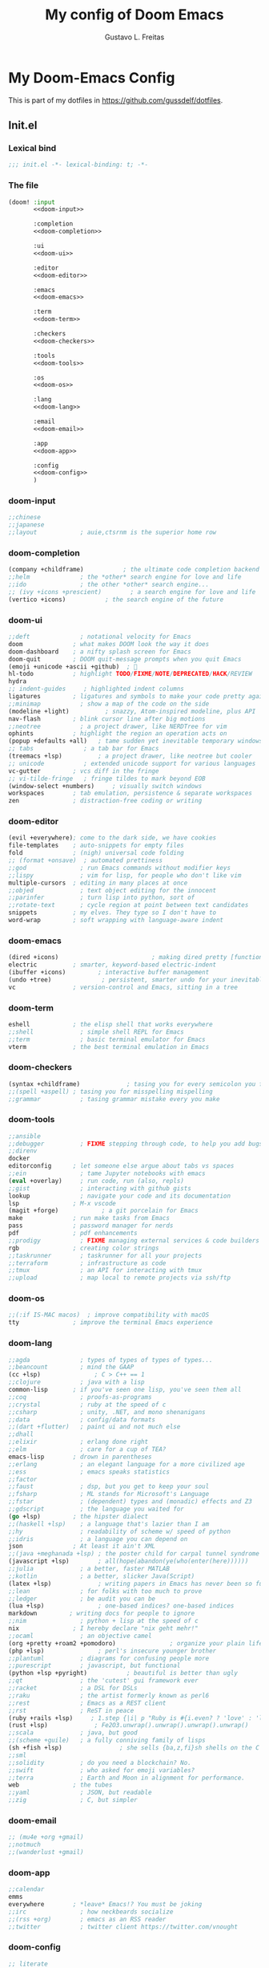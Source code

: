#+TITLE: My config of Doom Emacs
#+AUTHOR: Gustavo L. Freitas
#+DESCRIPTION: Config of Doom Emacs in org-mode
#+STARTUP: fold

* My Doom-Emacs Config
This is part of my dotfiles in https://github.com/gussdelf/dotfiles.
** Init.el
*** Lexical bind
#+srcname: lexical-bind-init-el
#+BEGIN_SRC emacs-lisp :tangle "init.el" :noweb no-export :comments no
;;; init.el -*- lexical-binding: t; -*-
#+END_SRC

*** The file
#+BEGIN_SRC emacs-lisp :tangle "init.el" :noweb no-export :comments no
(doom! :input
       <<doom-input>>

       :completion
       <<doom-completion>>

       :ui
       <<doom-ui>>

       :editor
       <<doom-editor>>

       :emacs
       <<doom-emacs>>

       :term
       <<doom-term>>

       :checkers
       <<doom-checkers>>

       :tools
       <<doom-tools>>

       :os
       <<doom-os>>

       :lang
       <<doom-lang>>

       :email
       <<doom-email>>

       :app
       <<doom-app>>

       :config
       <<doom-config>>
       )
#+END_SRC

*** doom-input
#+name: doom-input
#+BEGIN_SRC emacs-lisp
;;chinese
;;japanese
;;layout            ; auie,ctsrnm is the superior home row
#+END_SRC

*** doom-completion
#+name: doom-completion
#+BEGIN_SRC emacs-lisp
(company +childframe)           ; the ultimate code completion backend
;;helm              ; the *other* search engine for love and life
;;ido               ; the other *other* search engine...
;; (ivy +icons +prescient)        ; a search engine for love and life
(vertico +icons)           ; the search engine of the future
#+END_SRC

*** doom-ui
#+name: doom-ui
#+BEGIN_SRC emacs-lisp
;;deft              ; notational velocity for Emacs
doom              ; what makes DOOM look the way it does
doom-dashboard    ; a nifty splash screen for Emacs
doom-quit         ; DOOM quit-message prompts when you quit Emacs
(emoji +unicode +ascii +github)  ; 🙂
hl-todo           ; highlight TODO/FIXME/NOTE/DEPRECATED/HACK/REVIEW
hydra
;; indent-guides     ; highlighted indent columns
ligatures         ; ligatures and symbols to make your code pretty again
;;minimap           ; show a map of the code on the side
(modeline +light)          ; snazzy, Atom-inspired modeline, plus API
nav-flash         ; blink cursor line after big motions
;;neotree           ; a project drawer, like NERDTree for vim
ophints           ; highlight the region an operation acts on
(popup +defaults +all)   ; tame sudden yet inevitable temporary windows
;; tabs              ; a tab bar for Emacs
(treemacs +lsp)          ; a project drawer, like neotree but cooler
;; unicode           ; extended unicode support for various languages
vc-gutter         ; vcs diff in the fringe
;; vi-tilde-fringe   ; fringe tildes to mark beyond EOB
(window-select +numbers)     ; visually switch windows
workspaces        ; tab emulation, persistence & separate workspaces
zen               ; distraction-free coding or writing
#+END_SRC

*** doom-editor
#+name: doom-editor
#+BEGIN_SRC emacs-lisp
(evil +everywhere); come to the dark side, we have cookies
file-templates    ; auto-snippets for empty files
fold              ; (nigh) universal code folding
;; (format +onsave)  ; automated prettiness
;;god               ; run Emacs commands without modifier keys
;;lispy             ; vim for lisp, for people who don't like vim
multiple-cursors  ; editing in many places at once
;;objed             ; text object editing for the innocent
;;parinfer          ; turn lisp into python, sort of
;;rotate-text       ; cycle region at point between text candidates
snippets          ; my elves. They type so I don't have to
word-wrap         ; soft wrapping with language-aware indent
#+END_SRC

*** doom-emacs
#+name: doom-emacs
#+BEGIN_SRC emacs-lisp
(dired +icons)                          ; making dired pretty [functional]
electric          ; smarter, keyword-based electric-indent
(ibuffer +icons)         ; interactive buffer management
(undo +tree)              ; persistent, smarter undo for your inevitable mistakes
vc                ; version-control and Emacs, sitting in a tree
#+END_SRC

*** doom-term
#+name: doom-term
#+BEGIN_SRC emacs-lisp
eshell            ; the elisp shell that works everywhere
;;shell             ; simple shell REPL for Emacs
;;term              ; basic terminal emulator for Emacs
vterm             ; the best terminal emulation in Emacs
#+END_SRC

*** doom-checkers
#+name: doom-checkers
#+BEGIN_SRC emacs-lisp
(syntax +childframe)             ; tasing you for every semicolon you forget
;;(spell +aspell) ; tasing you for misspelling mispelling
;;grammar           ; tasing grammar mistake every you make
#+END_SRC

*** doom-tools
#+name: doom-tools
#+BEGIN_SRC emacs-lisp
;;ansible
;;debugger          ; FIXME stepping through code, to help you add bugs
;;direnv
docker
editorconfig      ; let someone else argue about tabs vs spaces
;;ein               ; tame Jupyter notebooks with emacs
(eval +overlay)     ; run code, run (also, repls)
;;gist              ; interacting with github gists
lookup              ; navigate your code and its documentation
lsp               ; M-x vscode
(magit +forge)            ; a git porcelain for Emacs
make              ; run make tasks from Emacs
pass              ; password manager for nerds
pdf               ; pdf enhancements
;;prodigy           ; FIXME managing external services & code builders
rgb               ; creating color strings
;;taskrunner        ; taskrunner for all your projects
;;terraform         ; infrastructure as code
;;tmux              ; an API for interacting with tmux
;;upload            ; map local to remote projects via ssh/ftp
#+END_SRC

*** doom-os
#+name: doom-os
#+BEGIN_SRC emacs-lisp
;;(:if IS-MAC macos)  ; improve compatibility with macOS
tty               ; improve the terminal Emacs experience
#+END_SRC

*** doom-lang
#+name: doom-lang
#+BEGIN_SRC emacs-lisp
;;agda              ; types of types of types of types...
;;beancount         ; mind the GAAP
(cc +lsp)               ; C > C++ == 1
;;clojure           ; java with a lisp
common-lisp       ; if you've seen one lisp, you've seen them all
;;coq               ; proofs-as-programs
;;crystal           ; ruby at the speed of c
;;csharp            ; unity, .NET, and mono shenanigans
;;data              ; config/data formats
;;(dart +flutter)   ; paint ui and not much else
;;dhall
;;elixir            ; erlang done right
;;elm               ; care for a cup of TEA?
emacs-lisp        ; drown in parentheses
;;erlang            ; an elegant language for a more civilized age
;;ess               ; emacs speaks statistics
;;factor
;;faust             ; dsp, but you get to keep your soul
;;fsharp            ; ML stands for Microsoft's Language
;;fstar             ; (dependent) types and (monadic) effects and Z3
;;gdscript          ; the language you waited for
(go +lsp)         ; the hipster dialect
;;(haskell +lsp)    ; a language that's lazier than I am
;;hy                ; readability of scheme w/ speed of python
;;idris             ; a language you can depend on
json              ; At least it ain't XML
;;(java +meghanada +lsp) ; the poster child for carpal tunnel syndrome
(javascript +lsp)        ; all(hope(abandon(ye(who(enter(here))))))
;;julia             ; a better, faster MATLAB
;;kotlin            ; a better, slicker Java(Script)
(latex +lsp)             ; writing papers in Emacs has never been so fun
;;lean              ; for folks with too much to prove
;;ledger            ; be audit you can be
(lua +lsp)               ; one-based indices? one-based indices
markdown         ; writing docs for people to ignore
;;nim               ; python + lisp at the speed of c
nix               ; I hereby declare "nix geht mehr!"
;;ocaml             ; an objective camel
(org +pretty +roam2 +pomodoro)               ; organize your plain life in plain text
(php +lsp)               ; perl's insecure younger brother
;;plantuml          ; diagrams for confusing people more
;;purescript        ; javascript, but functional
(python +lsp +pyright)           ; beautiful is better than ugly
;;qt                ; the 'cutest' gui framework ever
;;racket            ; a DSL for DSLs
;;raku              ; the artist formerly known as perl6
;;rest              ; Emacs as a REST client
;;rst               ; ReST in peace
(ruby +rails +lsp)     ; 1.step {|i| p "Ruby is #{i.even? ? 'love' : 'life'}"}
(rust +lsp)             ; Fe2O3.unwrap().unwrap().unwrap().unwrap()
;;scala             ; java, but good
;;(scheme +guile)   ; a fully conniving family of lisps
(sh +fish +lsp)                ; she sells {ba,z,fi}sh shells on the C xor
;;sml
;;solidity          ; do you need a blockchain? No.
;;swift             ; who asked for emoji variables?
;;terra             ; Earth and Moon in alignment for performance.
web               ; the tubes
;;yaml              ; JSON, but readable
;;zig               ; C, but simpler
#+END_SRC

*** doom-email
#+name: doom-email
#+BEGIN_SRC emacs-lisp
;; (mu4e +org +gmail)
;;notmuch
;;(wanderlust +gmail)
#+END_SRC

*** doom-app
#+name: doom-app
#+BEGIN_SRC emacs-lisp
;;calendar
emms
everywhere        ; *leave* Emacs!? You must be joking
;;irc               ; how neckbeards socialize
;;(rss +org)        ; emacs as an RSS reader
;;twitter           ; twitter client https://twitter.com/vnought
#+END_SRC

*** doom-config
#+name: doom-config
#+BEGIN_SRC emacs-lisp
;; literate
(default +bindings +smartparens)
#+END_SRC

** Packages.el
*** Packages
#+srcname: packages
#+BEGIN_SRC emacs-lisp :tangle "packages.el" :noweb no-export :comments no
(unpin! (:ui doom))
(package! tree-sitter)
(package! tree-sitter-langs)
(package! theme-magic)
(package! zenburn-theme)
(package! password-generator)
(package! screenshot :recipe (:host github :repo "tecosaur/screenshot"))
#+END_SRC

** Config.el
*** Lexical bind
#+srcname: lexical-bind-config-el
#+BEGIN_SRC emacs-lisp :tangle yes
;;; config.el -*- lexical-binding: t; -*-
#+END_SRC

*** Profile
**** Identify
Some functionality uses this to identify you, e.g. GPG configuration, email clients, file templates and snippets.
#+srcname: identify
#+BEGIN_SRC emacs-lisp :tangle yes
(setq user-full-name "Gustavo de Lima Freitas"
      user-mail-address "flovatsug@gmail.com")
#+END_SRC

**** Org-mode dir
#+srcname: org-dir
#+BEGIN_SRC emacs-lisp :tangle yes
(setq org-directory "~/Docs/org/")
#+END_SRC

*** Extra packages
**** Tree-sitter
Tree-sitter is a parser generator tool and an incremental parsing library. It
can build a concrete syntax tree for a source file and efficiently update the
syntax tree as the source file is edited.
#+srcname: tree-sitter
#+BEGIN_SRC emacs-lisp :tangle yes
(use-package! tree-sitter
  :config
  (require 'tree-sitter-langs)
  (global-tree-sitter-mode)
  (add-hook 'tree-sitter-after-on-hook #'tree-sitter-hl-mode))
#+END_SRC

**** Theme-magic
#+srcname: theme-magic
#+BEGIN_SRC emacs-lisp :tangle yes
(use-package! theme-magic
  :commands theme-magic-from-emacs
  :config
  (defadvice! theme-magic--auto-extract-16-doom-colors ()
    :override #'theme-magic--auto-extract-16-colors
    (list
     (face-attribute 'default :background)
     (doom-color 'error)
     (doom-color 'success)
     (doom-color 'type)
     (doom-color 'keywords)
     (doom-color 'constants)
     (doom-color 'functions)
     (face-attribute 'default :foreground)
     (face-attribute 'shadow :foreground)
     (doom-blend 'base8 'error 0.1)
     (doom-blend 'base8 'success 0.1)
     (doom-blend 'base8 'type 0.1)
     (doom-blend 'base8 'keywords 0.1)
     (doom-blend 'base8 'constants 0.1)
     (doom-blend 'base8 'functions 0.1)
     (face-attribute 'default :foreground))))
#+END_SRC

**** Screenshot
#+srcname: screenshot
#+BEGIN_SRC emacs-lisp :tangle yes
(use-package! screenshot
  :defer t)
#+END_SRC

*** Magit
**** Pretty-magit
#+srcname: pretty-magit
#+BEGIN_SRC emacs-lisp :tangle yes
(require 'dash)

(defmacro pretty-magit (WORD ICON PROPS &optional NO-PROMPT?)
  "Replace sanitized WORD with ICON, PROPS and by default add to prompts."
  `(prog1
       (add-to-list 'pretty-magit-alist
                    (list (rx bow (group ,WORD (eval (if ,NO-PROMPT? "" ":"))))
                          ,ICON ',PROPS))
     (unless ,NO-PROMPT?
       (add-to-list 'pretty-magit-prompt (concat ,WORD ": ")))))

(setq pretty-magit-alist nil)
(setq pretty-magit-prompt nil)
(pretty-magit "Feature" ?🐉 (:foreground "slate gray" :height 1.2))
(pretty-magit "Add"     ? (:foreground "#375E97" :height 1.2))
(pretty-magit "Fix"     ? (:foreground "#FB6542" :height 1.2))
(pretty-magit "Clean"   ? (:foreground "#FFBB00" :height 1.2))
(pretty-magit "Docs"    ? (:foreground "#3F681C" :height 1.2))
(pretty-magit "master"  ? (:box t :height 1.2) t)
(pretty-magit "origin"  ? (:box t :height 1.2) t)

(defun add-magit-faces ()
  "Add face properties and compose symbols for buffer from pretty-magit."
  (interactive)
  (with-silent-modifications
    (--each pretty-magit-alist
      (-let (((rgx icon props) it))
        (save-excursion
          (goto-char (point-min))
          (while (search-forward-regexp rgx nil t)
            (compose-region
             (match-beginning 1) (match-end 1) icon)
            (when props
              (add-face-text-property
               (match-beginning 1) (match-end 1) props))))))))

(advice-add 'magit-status :after 'add-magit-faces)
(advice-add 'magit-refresh-buffer :after 'add-magit-faces)
#+END_SRC

*** Some ui fix
**** Fonts
#+srcname: fonts
#+BEGIN_SRC emacs-lisp :tangle yes
(setq doom-font (font-spec :family "SauceCodePro Nerd Font" :size 16 :height 'medium)
      doom-big-font (font-spec :family "SauceCodePro Nerd Font" :size 16 :height 'medium)
      doom-variable-pitch-font (font-spec :family "Overpass Nerd Font")
      doom-unicode-font (font-spec :family "JuliaMono")
      doom-serif-font (font-spec :family "BlexMono Nerd Font" :weight 'light))
#+END_SRC

**** Theme
#+srcname: theme
#+BEGIN_SRC emacs-lisp :tangle yes
(setq doom-theme 'doom-nord)
#+END_SRC

**** Dashboard
#+name: splash-image
#+BEGIN_SRC emacs-lisp :tangle no
;; REVIEW
;; (defvar fancy-splash-image-template
;;   (expand-file-name "misc/splash-images/emacs-e.svg" doom-private-dir)
;;   "Default template svg used for the splash image, with substitutions from ")

;; (defvar fancy-splash-sizes
;;   `((:height 150 :min-height 50 :padding (0 . 2))
;;     (:height 126 :min-height 42 :padding (2 . 4))
;;     (:height 105  :min-height 35 :padding (3 . 3))
;;     (:height 84  :min-height 28 :padding (3 . 3))
;;     (:height 60 :min-height 20 :padding (2 . 2))
;;     (:height 45  :min-height 15 :padding (2 . 1))
;;     (:height 30  :min-height 10 :padding (1 . 0))
;;     (:height 1   :min-height 0  :padding (0 . 0)))
;;   "list of plists with the following properties
;;   :height the height of the image
;;   :min-height minimum `frame-height' for image
;;   :padding `+doom-dashboard-banner-padding' (top . bottom) to apply
;;   :template non-default template file
;;   :file file to use instead of template")

;; (defvar fancy-splash-template-colours
;;   '(("$colour1" . keywords) ("$colour2" . type) ("$colour3" . base5) ("$colour4" . base8))
;;   "list of colour-replacement alists of the form (\"$placeholder\" . 'theme-colour) which applied the template")

;; (unless (file-exists-p (expand-file-name "theme-splashes" doom-cache-dir))
;;   (make-directory (expand-file-name "theme-splashes" doom-cache-dir) t))

;; (defun fancy-splash-filename (theme-name height)
;;   (expand-file-name (concat (file-name-as-directory "theme-splashes")
;;                             theme-name
;;                             "-" (number-to-string height) ".svg")
;;                     doom-cache-dir))

;; (defun fancy-splash-clear-cache ()
;;   "Delete all cached fancy splash images"
;;   (interactive)
;;   (delete-directory (expand-file-name "theme-splashes" doom-cache-dir) t)
;;   (message "Cache cleared!"))

;; (defun fancy-splash-generate-image (template height)
;;   "Read TEMPLATE and create an image if HEIGHT with colour substitutions as
;;    described by `fancy-splash-template-colours' for the current theme"
;;   (with-temp-buffer
;;     (insert-file-contents template)
;;     (re-search-forward "$height" nil t)
;;     (replace-match (number-to-string height) nil nil)
;;     (dolist (substitution fancy-splash-template-colours)
;;       (goto-char (point-min))
;;       (while (re-search-forward (car substitution) nil t)
;;         (replace-match (doom-color (cdr substitution)) nil nil)))
;;     (write-region nil nil
;;                   (fancy-splash-filename (symbol-name doom-theme) height) nil nil)))

;; (defun fancy-splash-generate-images ()
;;   "Perform `fancy-splash-generate-image' in bulk"
;;   (dolist (size fancy-splash-sizes)
;;     (unless (plist-get size :file)
;;       (fancy-splash-generate-image (or (plist-get size :template)
;;                                        fancy-splash-image-template)
;;                                    (plist-get size :height)))))

;; (defun ensure-theme-splash-images-exist (&optional height)
;;   (unless (file-exists-p (fancy-splash-filename
;;                           (symbol-name doom-theme)
;;                           (or height
;;                               (plist-get (car fancy-splash-sizes) :height))))
;;     (fancy-splash-generate-images)))

;; (defun get-appropriate-splash ()
;;   (let ((height (frame-height)))
;;     (cl-some (lambda (size) (when (>= height (plist-get size :min-height)) size))
;;              fancy-splash-sizes)))

;; (setq fancy-splash-last-size nil)
;; (setq fancy-splash-last-theme nil)
;; (defun set-appropriate-splash (&rest _)
;;   (let ((appropriate-image (get-appropriate-splash)))
;;     (unless (and (equal appropriate-image fancy-splash-last-size)
;;                  (equal doom-theme fancy-splash-last-theme)))
;;     (unless (plist-get appropriate-image :file)
;;       (ensure-theme-splash-images-exist (plist-get appropriate-image :height)))
;;     (setq fancy-splash-image
;;           (or (plist-get appropriate-image :file)
;;               (fancy-splash-filename (symbol-name doom-theme) (plist-get appropriate-image :height))))
;;     (setq +doom-dashboard-banner-padding (plist-get appropriate-image :padding))
;;     (setq fancy-splash-last-size appropriate-image)
;;     (setq fancy-splash-last-theme doom-theme)
;;     (+doom-dashboard-reload)))

;; (add-hook 'window-size-change-functions #'set-appropriate-splash)
;; (add-hook 'doom-load-theme-hook #'set-appropriate-splash)

#+END_SRC

#+name: splash-phrases
#+BEGIN_SRC emacs-lisp :tangle no
;; REVIEW
;; (defvar splash-phrase-source-folder
;;   (expand-file-name "misc/splash-phrases" doom-private-dir)
;;   "A folder of text files with a fun phrase on each line.")

;; (defvar splash-phrase-sources
;;   (let* ((files (directory-files splash-phrase-source-folder nil "\\.txt\\'"))
;;          (sets (delete-dups (mapcar
;;                              (lambda (file)
;;                                (replace-regexp-in-string "\\(?:-[0-9]+-\\w+\\)?\\.txt" "" file))
;;                              files))))
;;     (mapcar (lambda (sset)
;;               (cons sset
;;                     (delq nil (mapcar
;;                                (lambda (file)
;;                                  (when (string-match-p (regexp-quote sset) file)
;;                                    file))
;;                                files))))
;;             sets))
;;   "A list of cons giving the phrase set name, and a list of files which contain phrase components.")

;; (defvar splash-phrase-set
;;   (nth (random (length splash-phrase-sources)) (mapcar #'car splash-phrase-sources))
;;   "The default phrase set. See `splash-phrase-sources'.")

;; (defun splase-phrase-set-random-set ()
;;   "Set a new random splash phrase set."
;;   (interactive)
;;   (setq splash-phrase-set
;;         (nth (random (1- (length splash-phrase-sources)))
;;              (cl-set-difference (mapcar #'car splash-phrase-sources) (list splash-phrase-set))))
;;   (+doom-dashboard-reload t))

;; (defvar splase-phrase--cache nil)

;; (defun splash-phrase-get-from-file (file)
;;   "Fetch a random line from FILE."
;;   (let ((lines (or (cdr (assoc file splase-phrase--cache))
;;                    (cdar (push (cons file
;;                                      (with-temp-buffer
;;                                        (insert-file-contents (expand-file-name file splash-phrase-source-folder))
;;                                        (split-string (string-trim (buffer-string)) "\n")))
;;                                splase-phrase--cache)))))
;;     (nth (random (length lines)) lines)))

;; (defun splash-phrase (&optional set)
;;   "Construct a splash phrase from SET. See `splash-phrase-sources'."
;;   (mapconcat
;;    #'splash-phrase-get-from-file
;;    (cdr (assoc (or set splash-phrase-set) splash-phrase-sources))
;;    " "))

;; (defun doom-dashboard-phrase ()
;;   "Get a splash phrase, flow it over multiple lines as needed, and make fontify it."
;;   (mapconcat
;;    (lambda (line)
;;      (+doom-dashboard--center
;;       +doom-dashboard--width
;;       (with-temp-buffer
;;         (insert-text-button
;;          line
;;          'action
;;          (lambda (_) (+doom-dashboard-reload t))
;;          'face 'doom-dashboard-menu-title
;;          'mouse-face 'doom-dashboard-menu-title
;;          'help-echo "Random phrase"
;;          'follow-link t)
;;         (buffer-string))))
;;    (split-string
;;     (with-temp-buffer
;;       (insert (splash-phrase))
;;       (setq fill-column (min 70 (/ (* 2 (window-width)) 3)))
;;       (fill-region (point-min) (point-max))
;;       (buffer-string))
;;     "\n")
;;    "\n"))

;; (defadvice! doom-dashboard-widget-loaded-with-phrase ()
;;   :override #'doom-dashboard-widget-loaded
;;   (setq line-spacing 0.2)
;;   (insert
;;    "\n\n"
;;    (propertize
;;     (+doom-dashboard--center
;;      +doom-dashboard--width
;;      (doom-display-benchmark-h 'return))
;;     'face 'doom-dashboard-loaded)
;;    "\n"
;;    (doom-dashboard-phrase)
;;    "\n"))

#+END_SRC

#+srcname: dashboard-widget-footer
#+BEGIN_SRC emacs-lisp :tangle yes
(defun doom-dashboard-widget-footer ()
  (insert
   "\n"
   (+doom-dashboard--center
    (- +doom-dashboard--width 2)
    (with-temp-buffer
      (insert-text-button (or (all-the-icons-octicon "octoface" :face 'doom-dashboard-footer-icon :height 1.3 :v-adjust -0.15)
                              (propertize "github" 'face 'doom-dashboard-footer))
                          'action (lambda (_) (browse-url "https://github.com/gussdelf/"))
                          'follow-link t
                          'help-echo "Open my github page")
      (buffer-string)))
   "\n"))
#+END_SRC

#+srcname: dashboard
#+BEGIN_SRC emacs-lisp :tangle yes
(remove-hook '+doom-dashboard-functions #'doom-dashboard-widget-shortmenu)
(add-hook! '+doom-dashboard-mode-hook (hide-mode-line-mode 1)(hl-line-mode -1))
(setq-hook! '+doom-dashboard-mode-hook evil-normal-state-cursor (list nil))

(setq fancy-splash-image (expand-file-name "misc/splash-images/skull.svg" doom-private-dir))
(setq +doom-dashboard-banner-padding '(0 . 0))
#+END_SRC

**** Modeline
#+srcname: doom-modeline
#+BEGIN_SRC emacs-lisp :tangle yes
(cond ((featurep! :ui modeline) (setq doom-modeline-major-mode-icon t
              doom-modeline-persp-name t)))
#+END_SRC

**** Italic to Slant
#+srcname: italic-to-slant
#+BEGIN_SRC emacs-lisp :tangle yes
(after! doom-themes
  (setq doom-themes-enable-bold t
        doom-themes-enable-italic t))
(custom-set-faces!
  '(font-lock-comment-face :slant italic)
  '(font-lock-keyword-face :slant italic))
#+END_SRC

**** Miscellaneous
***** Line number
This determines the style of line numbers in effect. If set to `nil', line numbers are disabled. For relative line numbers, set this to `relative'.
#+srcname: line-numbers-type
#+BEGIN_SRC emacs-lisp :tangle yes
(setq display-line-numbers-type `relative)
#+END_SRC

***** Default buffer name
#+srcname: default-buffer-name
#+BEGIN_SRC emacs-lisp :tangle yes
(setq doom-fallback-buffer-name "Doom"
      +doom-dashboard-name "Doom")
#+END_SRC

***** Cursor colors
#+srcname: cursor-colors
#+BEGIN_SRC emacs-lisp :tangle yes
(setq evil-normal-state-cursor '(box "orange")
      evil-insert-state-cursor '(bar "#33CED8")
      evil-visual-state-cursor '(hbar "gray")
      evil-operator-state-cursor '(hbar "medium sea green")
      evil-replace-state-cursor '(hbar "#ff6655")
      evil-motion-state-cursor '(box "purple")
      evil-emacs-state-cursor '(box "DeepSkyBlue"))
#+END_SRC

***** Remove emojify hook
#+srcname: rm-emojify-hook
#+BEGIN_SRC emacs-lisp :tangle yes
(remove-hook 'doom-first-buffer-hook #'global-emojify-mode)
#+END_SRC

***** Add emojis for pretty magit
#+begin_src emacs-lisp :tangle yes
(add-hook 'magit-mode-hook #'emojify-mode)
#+end_src

***** Unpretty
Disable prettify-symbols mode(i im not a big fan).
#+srcname: unprettify
#+BEGIN_SRC emacs-lisp :tangle yes
(defun unprettify ()
  "This function just disable prettify-symbols-mode."
  (global-prettify-symbols-mode -1)
  )
(add-hook 'buffer-list-update-hook 'unprettify)
#+END_SRC

***** Disable warnings in minibuffer
#+srcname: disable-warnings-minibuffer
#+BEGIN_SRC emacs-lisp :tangle yes
(defun my-command-error-function (data context caller)
  "Ignore the buffer-read-only, beginning-of-buffer,
end-of-buffer signals; pass the rest to the default handler."
  (when (not (memq (car data) '(buffer-read-only
                                beginning-of-buffer
                                end-of-buffer)))
    (command-error-default-function data context caller)))

(setq command-error-function #'my-command-error-function)
#+END_SRC

*** Writeroom
**** zoom
#+srcname: zen-text-scale
#+BEGIN_SRC emacs-lisp :tangle yes
(setq +zen-text-scale 1.0)
#+END_SRC

*** Org
**** Org-ellipsis
#+srcname: org-ellipsis
#+BEGIN_SRC emacs-lisp :tangle yes
(setq org-ellipsis "  ")
#+END_SRC

**** +org-pretty-mode
#+srcname: org-pretty-mode
#+BEGIN_SRC emacs-lisp :tangle yes
(add-hook 'org-mode-hook #'+org-pretty-mode)
#+END_SRC

**** org-superstar
#+srcname: org-superstar-headline
#+BEGIN_SRC emacs-lisp :tangle yes
(setq org-superstar-headline-bullets-list
      '("α" "β" "γ" "δ" "ε" "ς" "ζ" "η" "θ"))
#+END_SRC

**** Make headings(and src blocks) a little more beatiful
#+srcname: custom-headings-and-src-blocks
#+BEGIN_SRC emacs-lisp :tangle yes
(custom-set-faces!
  `(outline-1 :slant italic :background ,(doom-color 'bg-alt))
  `(outline-2 :slant italic :background ,(doom-color 'bg-alt))
  `(outline-3 :slant italic :background ,(doom-color 'bg-alt))
  `(outline-4 :slant italic :background ,(doom-color 'bg-alt))
  `(outline-5 :slant italic :background ,(doom-color 'bg-alt))
  `(outline-6 :slant italic :background ,(doom-color 'bg-alt))
  `(outline-7 :slant italic :background ,(doom-color 'bg-alt))
  `(outline-8 :slant italic :background ,(doom-color 'bg-alt))
  `(outline-9 :slant italic :background ,(doom-color 'bg-alt))
  `(org-block-begin-line :slant italic :weight bold :background ,(doom-color 'bg-alt))
  `(org-block-begin-line :slant italic :weight bold :background ,(doom-color 'bg-alt))
  `(org-block :background ,(doom-color 'bg-alt))
  )
#+END_SRC

**** Org-fontify
#+srcname: org-fontify
#+BEGIN_SRC emacs-lisp :tangle yes
(setq org-fontify-quote-and-verse-blocks t)
#+END_SRC

**** Disable hl-line-mode on org-mode
#+srcname: org-hl-line-mode-disable
#+BEGIN_SRC emacs-lisp :tangle yes
(add-hook! 'org-mode-hook (hl-line-mode -1))
#+END_SRC

*** Maps
#+srcname: maps
#+BEGIN_SRC emacs-lisp :tangle yes
(map! :leader
      :desc "M-x" "SPC" #'execute-extended-command
      :desc "Find file in project"  "ç"  #'projectile-find-file
      :desc "Manual-entry"  "h ç"  #'man
      (:prefix-map ("i p" . "password")
       :desc "password-generator-simple" "1" #'password-generator-simple
       :desc "password-generator-strong" "2" #'password-generator-strong
       :desc "password-generator-paranoid" "3" #'password-generator-paranoid
       :desc "password-generator-phonetic" "p" #'password-generator-phonetic
       :desc "password-generator-numeric" "n" #'password-generator-numeric
       :desc "password-generator-words" "w" #'password-generator-words
       ))
#+END_SRC

*** Smartparens
#+srcname: smartparens
#+BEGIN_SRC emacs-lisp :tangle yes
(sp-local-pair
 `(org-mode)
 "<<" ">>"
 :actions `(insert))
(sp-local-pair
 `(c-mode)
 "<" ">"
 :actions `(insert))
#+END_SRC

*** Defaults
#+srcname: set-defaults
#+begin_src emacs-lisp :tangle yes
(setq-default indent-tabs-mode t
              tab-width 2)
#+end_src

** Misc
*** Snippets
**** Nome
#+BEGIN_SRC text :tangle snippets/fundamental-mode/nome :mkdirp yes
# -*- mode: snippet -*-
# name: nome
# key: nome
# uuid: nome
# --
Gustavo L. Freitas
#+END_SRC

**** Github
#+BEGIN_SRC text :tangle snippets/fundamental-mode/github :mkdirp yes
# -*- mode: snippet -*-
# name: github
# key: ghub
# uuid: github
# --
https://github.com/gussdelf/`%`$0
#+END_SRC

**** Gitlab
#+BEGIN_SRC text :tangle snippets/fundamental-mode/gitlab :mkdirp yes
# -*- mode: snippet -*-
# name: gitlab
# key: glab
# uuid: gitlab
# --

https://gitlab.com/gussdelf/`%`$0
#+END_SRC

**** Shell
#+BEGIN_SRC text :tangle snippets/org-mode/shell :mkdirp yes
# -*- mode: snippet -*-
# name: shell
# key: sh
# uuid: shell
# --
,#+BEGIN_SRC shell :tangle yes
`%`$0
,#+END_SRC
#+END_SRC

**** Python-src
#+BEGIN_SRC text :tangle snippets/org-mode/python :mkdirp yes
# -*- mode: snippet -*-
# name: python-org
# key: py
# uuid: py-org
# --
,#+BEGIN_SRC python :tangle yes
`%`$0
,#+END_SRC
#+END_SRC

*** Eshell
**** Aliases
#+BEGIN_SRC text :tangle eshell/aliases :mkdirp yes
alias ff find-file $1
alias clear clear-scrollback;
alias c clear-scrollback;
alias ls exa --icons -s type
alias la exa --icons -s type -la
alias ll exa --icons -s type -l
alias g git
#+END_SRC

*** Emms
#+begin_src emacs-lisp :tangle yes
(require 'emms-setup)
(setq emms-source-file-default-directory "~/Files/Music/")
#+end_src
